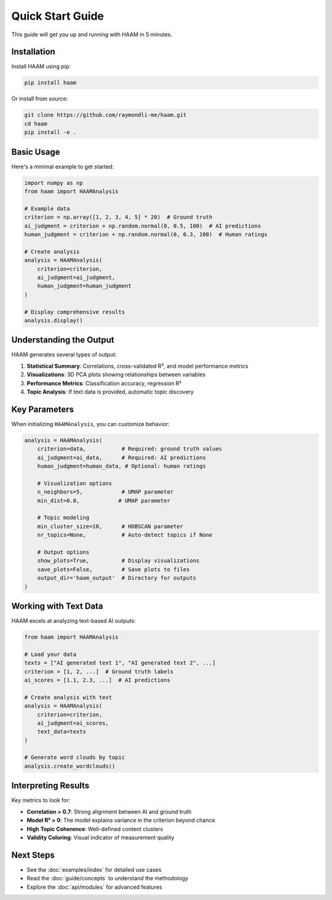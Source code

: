 Quick Start Guide
=================

This guide will get you up and running with HAAM in 5 minutes.

Installation
------------

Install HAAM using pip:

.. code-block:: bash

   pip install haam

Or install from source:

.. code-block:: bash

   git clone https://github.com/raymondli-me/haam.git
   cd haam
   pip install -e .

Basic Usage
-----------

Here's a minimal example to get started:

.. code-block:: python

   import numpy as np
   from haam import HAAMAnalysis
   
   # Example data
   criterion = np.array([1, 2, 3, 4, 5] * 20)  # Ground truth
   ai_judgment = criterion + np.random.normal(0, 0.5, 100)  # AI predictions
   human_judgment = criterion + np.random.normal(0, 0.3, 100)  # Human ratings
   
   # Create analysis
   analysis = HAAMAnalysis(
       criterion=criterion,
       ai_judgment=ai_judgment,
       human_judgment=human_judgment
   )
   
   # Display comprehensive results
   analysis.display()

Understanding the Output
------------------------

HAAM generates several types of output:

1. **Statistical Summary**: Correlations, cross-validated R², and model performance metrics
2. **Visualizations**: 3D PCA plots showing relationships between variables
3. **Performance Metrics**: Classification accuracy, regression R²
4. **Topic Analysis**: If text data is provided, automatic topic discovery

Key Parameters
--------------

When initializing ``HAAMAnalysis``, you can customize behavior:

.. code-block:: python

   analysis = HAAMAnalysis(
       criterion=data,           # Required: ground truth values
       ai_judgment=ai_data,      # Required: AI predictions
       human_judgment=human_data, # Optional: human ratings
       
       # Visualization options
       n_neighbors=5,            # UMAP parameter
       min_dist=0.0,            # UMAP parameter
       
       # Topic modeling
       min_cluster_size=10,      # HDBSCAN parameter
       nr_topics=None,           # Auto-detect topics if None
       
       # Output options
       show_plots=True,          # Display visualizations
       save_plots=False,         # Save plots to files
       output_dir='haam_output'  # Directory for outputs
   )

Working with Text Data
----------------------

HAAM excels at analyzing text-based AI outputs:

.. code-block:: python

   from haam import HAAMAnalysis
   
   # Load your data
   texts = ["AI generated text 1", "AI generated text 2", ...]
   criterion = [1, 2, ...]  # Ground truth labels
   ai_scores = [1.1, 2.3, ...]  # AI predictions
   
   # Create analysis with text
   analysis = HAAMAnalysis(
       criterion=criterion,
       ai_judgment=ai_scores,
       text_data=texts
   )
   
   # Generate word clouds by topic
   analysis.create_wordclouds()

Interpreting Results
--------------------

Key metrics to look for:

* **Correlation > 0.7**: Strong alignment between AI and ground truth
* **Model R² > 0**: The model explains variance in the criterion beyond chance
* **High Topic Coherence**: Well-defined content clusters
* **Validity Coloring**: Visual indicator of measurement quality

Next Steps
----------

* See the :doc:`examples/index` for detailed use cases
* Read the :doc:`guide/concepts` to understand the methodology
* Explore the :doc:`api/modules` for advanced features